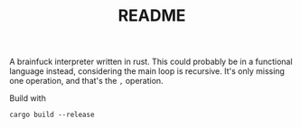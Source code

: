 #+TITLE: README

A brainfuck interpreter written in rust. This could probably be in a functional
language instead, considering the main loop is recursive. It's only missing one
operation, and that's the ~,~ operation.

Build with 
#+BEGIN_SRC shell
cargo build --release
#+END_SRC

